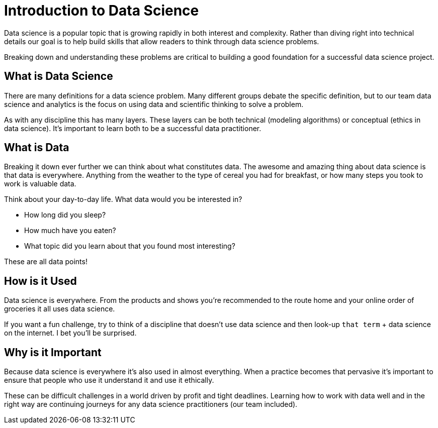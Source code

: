 = Introduction to Data Science

Data science is a popular topic that is growing rapidly in both interest and complexity. Rather than diving right into technical details our goal is to help build skills that allow readers to think through data science problems. 

Breaking down and understanding these problems are critical to building a good foundation for a successful data science project. 

== What is Data Science

There are many definitions for a data science problem. Many different groups debate the specific definition, but to our team data science and analytics is the focus on using data and scientific thinking to solve a problem. 

As with any discipline this has many layers. These layers can be both technical (modeling algorithms) or conceptual (ethics in data science). It's important to learn both to be a successful data practitioner. 

== What is Data

Breaking it down ever further we can think about what constitutes data. The awesome and amazing thing about data science is that data is everywhere. Anything from the weather to the type of cereal you had for breakfast, or how many steps you took to work is valuable data. 

Think about your day-to-day life. What data would you be interested in? 

* How long did you sleep? 
* How much have you eaten? 
* What topic did you learn about that you found most interesting? 

These are all data points! 

== How is it Used

Data science is everywhere. From the products and shows you're recommended to the route home and your online order of groceries it all uses data science. 

If you want a fun challenge, try to think of a discipline that doesn't use data science and then look-up `that term` + data science on the internet. I bet you'll be surprised. 

== Why is it Important

Because data science is everywhere it's also used in almost everything. When a practice becomes that pervasive it's important to ensure that people who use it understand it and use it ethically. 

These can be difficult challenges in a world driven by profit and tight deadlines. Learning how to work with data well and in the right way are continuing journeys for any data science practitioners (our team included).
